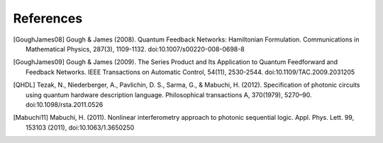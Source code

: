 .. _refererences:

References
==========

.. [GoughJames08] Gough & James (2008). Quantum Feedback Networks: Hamiltonian Formulation. Communications in Mathematical Physics, 287(3), 1109-1132. doi:10.1007/s00220-008-0698-8
.. [GoughJames09] Gough & James (2009). The Series Product and Its Application to Quantum Feedforward and Feedback Networks. IEEE Transactions on Automatic Control, 54(11), 2530-2544. doi:10.1109/TAC.2009.2031205
.. [QHDL] Tezak, N., Niederberger, A., Pavlichin, D. S., Sarma, G., & Mabuchi, H. (2012). Specification of photonic circuits using quantum hardware description language. Philosophical transactions A, 370(1979), 5270–90. doi:10.1098/rsta.2011.0526
.. [Mabuchi11] Mabuchi, H. (2011). Nonlinear interferometry approach to photonic sequential logic.  Appl. Phys. Lett. 99, 153103 (2011), doi:10.1063/1.3650250

